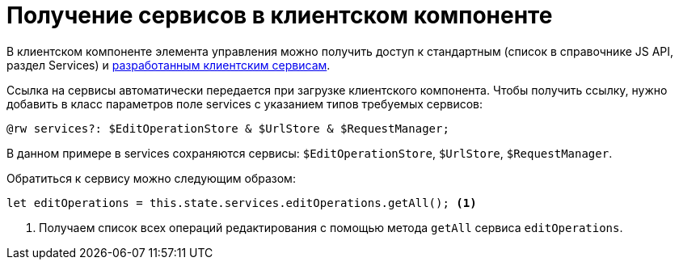 = Получение сервисов в клиентском компоненте

В клиентском компоненте элемента управления можно получить доступ к стандартным (список в справочнике JS API, раздел Services) и xref:client/with-client-service.adoc[разработанным клиентским сервисам].

Ссылка на сервисы автоматически передается при загрузке клиентского компонента. Чтобы получить ссылку, нужно добавить в класс параметров поле services с указанием типов требуемых сервисов:

[source,typescript]
----
@rw services?: $EditOperationStore & $UrlStore & $RequestManager;
----

В данном примере в services сохраняются сервисы: `$EditOperationStore`, `$UrlStore`, `$RequestManager`.

.Обратиться к сервису можно следующим образом:
[source,typescript]
----
let editOperations = this.state.services.editOperations.getAll(); <.>
----
<.> Получаем список всех операций редактирования с помощью метода `getAll` сервиса `editOperations`.

// ERR-6598 -- Предупреждение в "Осторожно" не соответствует действительности. Убрать его.
//
// [WARNING]
// ====
// Сервисы `$CardId`, `$CardTimestamp`, `$CardInfo`, `$RowInfo` и `$RowId` возвращают информацию о карточке, с данными которой связан текущий элемент управления.
//
// Если элемент управления связан с данными связанной карточки, а не карточки, в разметке которой он используется, указанные сервисы будут возвращать информацию именно о связанной карточке.
//
// Получить данные о текущей карточке можно с помощью сервиса `$Layout`. Например, следующий код демонстрирует способ получения идентификатора карточки:
//
// [source,typescript]
// ----
// let cardId = this.state.services.layout.cardInfo.id;
// ----
// ====
